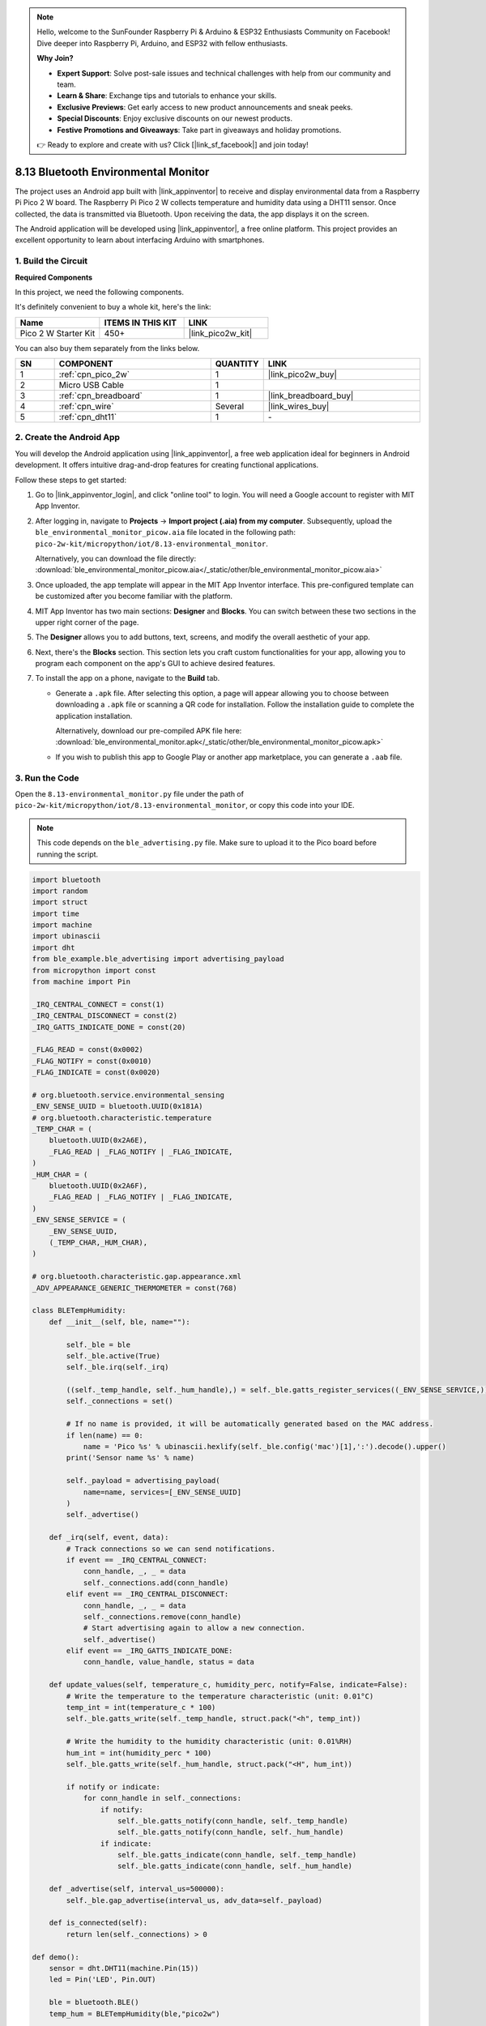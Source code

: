 .. note::

    Hello, welcome to the SunFounder Raspberry Pi & Arduino & ESP32 Enthusiasts Community on Facebook! Dive deeper into Raspberry Pi, Arduino, and ESP32 with fellow enthusiasts.

    **Why Join?**

    - **Expert Support**: Solve post-sale issues and technical challenges with help from our community and team.
    - **Learn & Share**: Exchange tips and tutorials to enhance your skills.
    - **Exclusive Previews**: Get early access to new product announcements and sneak peeks.
    - **Special Discounts**: Enjoy exclusive discounts on our newest products.
    - **Festive Promotions and Giveaways**: Take part in giveaways and holiday promotions.

    👉 Ready to explore and create with us? Click [|link_sf_facebook|] and join today!

.. _py_iot_ble_home:

8.13 Bluetooth Environmental Monitor
==========================================

The project uses an Android app built with |link_appinventor| to receive and display environmental data from a Raspberry Pi Pico 2 W board. The Raspberry Pi Pico 2 W collects temperature and humidity data using a DHT11 sensor. Once collected, the data is transmitted via Bluetooth. Upon receiving the data, the app displays it on the screen.

The Android application will be developed using |link_appinventor|, a free online platform. This project provides an excellent opportunity to learn about interfacing Arduino with smartphones.

1. Build the Circuit
+++++++++++++++++++++++++++++++++

**Required Components**

In this project, we need the following components. 

It's definitely convenient to buy a whole kit, here's the link: 

.. list-table::
    :widths: 20 20 20
    :header-rows: 1

    *   - Name	
        - ITEMS IN THIS KIT
        - LINK
    *   - Pico 2 W Starter Kit	
        - 450+
        - |link_pico2w_kit|

You can also buy them separately from the links below.

.. list-table::
    :widths: 5 20 5 20
    :header-rows: 1

    *   - SN
        - COMPONENT	
        - QUANTITY
        - LINK

    *   - 1
        - :ref:`cpn_pico_2w`
        - 1
        - |link_pico2w_buy|
    *   - 2
        - Micro USB Cable
        - 1
        - 
    *   - 3
        - :ref:`cpn_breadboard`
        - 1
        - |link_breadboard_buy|
    *   - 4
        - :ref:`cpn_wire`
        - Several
        - |link_wires_buy|
    *   - 5
        - :ref:`cpn_dht11`
        - 1
        - \-

.. image:: img/wiring/8.13_bb.png
   :width: 90%

.. raw:: html

   <br/>

2. Create the Android App
+++++++++++++++++++++++++++++++++

You will develop the Android application using |link_appinventor|, a free web application ideal for beginners in Android development. It offers intuitive drag-and-drop features for creating functional applications.

Follow these steps to get started:

#. Go to |link_appinventor_login|, and click "online tool" to login. You will need a Google account to register with MIT App Inventor.

   .. image:: img/13-ai-signup.png
       :width: 90%
       :align: center

#. After logging in, navigate to **Projects** -> **Import project (.aia) from my computer**. Subsequently, upload the ``ble_environmental_monitor_picow.aia`` file located in the following path: ``pico-2w-kit/micropython/iot/8.13-environmental_monitor``.

   Alternatively, you can download the file directly: :download:`ble_environmental_monitor_picow.aia</_static/other/ble_environmental_monitor_picow.aia>`

   .. image:: img/13-ai-import.png
        :align: center

#. Once uploaded, the app template will appear in the MIT App Inventor interface. This pre-configured template can be customized after you become familiar with the platform.

#. MIT App Inventor has two main sections: **Designer** and **Blocks**. You can switch between these two sections in the upper right corner of the page.

   .. image:: img/13-ai-intro-1.png

#. The **Designer** allows you to add buttons, text, screens, and modify the overall aesthetic of your app.

   .. image:: img/13-ai-intro-2.png
      :width: 100%
   
#. Next, there's the **Blocks** section. This section lets you craft custom functionalities for your app, allowing you to program each component on the app's GUI to achieve desired features.

   .. image:: img/13-ai-intro-3.png
      :width: 100%

#. To install the app on a phone, navigate to the **Build** tab.

   .. image:: img/13-ai-intro-4.png
      :width: 60%
      :align: center

   * Generate a ``.apk`` file. After selecting this option, a page will appear allowing you to choose between downloading a ``.apk`` file or scanning a QR code for installation. Follow the installation guide to complete the application installation. 

     Alternatively, download our pre-compiled APK file here: :download:`ble_environmental_monitor.apk</_static/other/ble_environmental_monitor_picow.apk>`

   * If you wish to publish this app to Google Play or another app marketplace, you can generate a ``.aab`` file.


3. Run the Code
+++++++++++++++++++++++++++++++++

Open the ``8.13-environmental_monitor.py`` file under the path of ``pico-2w-kit/micropython/iot/8.13-environmental_monitor``, or copy this code into your IDE.
   
.. note:: 
   This code depends on the ``ble_advertising.py`` file. Make sure to upload it to the Pico board before running the script.

.. code-block:: python

   import bluetooth
   import random
   import struct
   import time
   import machine
   import ubinascii
   import dht
   from ble_example.ble_advertising import advertising_payload
   from micropython import const
   from machine import Pin
   
   _IRQ_CENTRAL_CONNECT = const(1)
   _IRQ_CENTRAL_DISCONNECT = const(2)
   _IRQ_GATTS_INDICATE_DONE = const(20)
   
   _FLAG_READ = const(0x0002)
   _FLAG_NOTIFY = const(0x0010)
   _FLAG_INDICATE = const(0x0020)
   
   # org.bluetooth.service.environmental_sensing
   _ENV_SENSE_UUID = bluetooth.UUID(0x181A)
   # org.bluetooth.characteristic.temperature
   _TEMP_CHAR = (
       bluetooth.UUID(0x2A6E),
       _FLAG_READ | _FLAG_NOTIFY | _FLAG_INDICATE,
   )
   _HUM_CHAR = (
       bluetooth.UUID(0x2A6F),
       _FLAG_READ | _FLAG_NOTIFY | _FLAG_INDICATE,
   )
   _ENV_SENSE_SERVICE = (
       _ENV_SENSE_UUID,
       (_TEMP_CHAR,_HUM_CHAR),
   )
   
   # org.bluetooth.characteristic.gap.appearance.xml
   _ADV_APPEARANCE_GENERIC_THERMOMETER = const(768)
   
   class BLETempHumidity:
       def __init__(self, ble, name=""):
   
           self._ble = ble
           self._ble.active(True)
           self._ble.irq(self._irq)
           
           ((self._temp_handle, self._hum_handle),) = self._ble.gatts_register_services((_ENV_SENSE_SERVICE,))
           self._connections = set()
   
           # If no name is provided, it will be automatically generated based on the MAC address.
           if len(name) == 0:
               name = 'Pico %s' % ubinascii.hexlify(self._ble.config('mac')[1],':').decode().upper()
           print('Sensor name %s' % name)
   
           self._payload = advertising_payload(
               name=name, services=[_ENV_SENSE_UUID]
           )
           self._advertise()
   
       def _irq(self, event, data):
           # Track connections so we can send notifications.
           if event == _IRQ_CENTRAL_CONNECT:
               conn_handle, _, _ = data
               self._connections.add(conn_handle)
           elif event == _IRQ_CENTRAL_DISCONNECT:
               conn_handle, _, _ = data
               self._connections.remove(conn_handle)
               # Start advertising again to allow a new connection.
               self._advertise()
           elif event == _IRQ_GATTS_INDICATE_DONE:
               conn_handle, value_handle, status = data
   
       def update_values(self, temperature_c, humidity_perc, notify=False, indicate=False):
           # Write the temperature to the temperature characteristic (unit: 0.01°C)
           temp_int = int(temperature_c * 100)
           self._ble.gatts_write(self._temp_handle, struct.pack("<h", temp_int))
   
           # Write the humidity to the humidity characteristic (unit: 0.01%RH)
           hum_int = int(humidity_perc * 100)
           self._ble.gatts_write(self._hum_handle, struct.pack("<H", hum_int))
   
           if notify or indicate:
               for conn_handle in self._connections:
                   if notify:
                       self._ble.gatts_notify(conn_handle, self._temp_handle)
                       self._ble.gatts_notify(conn_handle, self._hum_handle)
                   if indicate:
                       self._ble.gatts_indicate(conn_handle, self._temp_handle)
                       self._ble.gatts_indicate(conn_handle, self._hum_handle)
   
       def _advertise(self, interval_us=500000):
           self._ble.gap_advertise(interval_us, adv_data=self._payload)
   
       def is_connected(self):
           return len(self._connections) > 0
   
   def demo():
       sensor = dht.DHT11(machine.Pin(15))
       led = Pin('LED', Pin.OUT)
   
       ble = bluetooth.BLE()
       temp_hum = BLETempHumidity(ble,"pico2w")
   
       counter = 0
       while True:
   
           if temp_hum.is_connected():
               led.on()
           else:
               led.off()
   
           try:
               if counter % 10 == 0:
                   sensor.measure()
                   temperature_c = sensor.temperature
                   humidity = sensor.humidity
                   
                   print("Temp: %.2f C, Hum: %.2f %%" % (temperature_c, humidity))
                   temp_hum.update_values(temperature_c, humidity, notify=True, indicate=False)
           except Exception as e:
               print(f"Error: {e}") 
           
           time.sleep_ms(1000)
           counter += 1
   
   if __name__ == "__main__":
       demo()

4. App and Bluetooth Connection
++++++++++++++++++++++++++++++++++++++++++

Ensure that the Environmental Monitor BLE app created earlier is installed on your phone.

#. Enable Bluetooth on your phone.

#. Open the **Environmental Monitor BLE** app.

   .. image:: img/13_app_2.png
      :width: 25%
      :align: center

#. When you open the app for the first time, you will see two consecutive prompts requesting permissions. These permissions are required for Bluetooth functionality.

   .. image:: img/13_app_3.png
      :width: 100%
      :align: center

#. In the APP, click on **Connect** button to establish a connection between the APP and Pico 2 W via bluetooth.

   .. image:: img/13_app_4.png
      :width: 55%
      :align: center

#. This page displays a list of all Bluetooth devices. Choose the ``xx.xx.xx.xx.xx.xx pico2w`` option from the list. Each device name is displayed alongside its MAC address.

   .. image:: img/13_app_5.png
      :width: 60%
      :align: center

#. If no devices appear in the list, try enabling the location feature on your phone. (On some Android versions, the location setting is linked to Bluetooth functionality.)

#. Once connected, you will be redirected to the main screen displaying temperature and humidity readings.

   .. image:: img/13_app_7.png
      :width: 60%
      :align: center